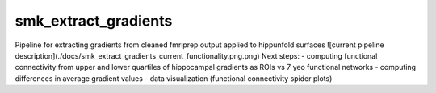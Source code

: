 smk_extract_gradients
============

Pipeline for extracting gradients from cleaned fmriprep output applied to hippunfold surfaces
![current pipeline description](./docs/smk_extract_gradients_current_functionality.png.png)
Next steps:
- computing functional connectivity from upper and lower quartiles of hippocampal gradients as ROIs vs 7 yeo functional networks
- computing differences in average gradient values 
- data visualization (functional connectivity spider plots)
